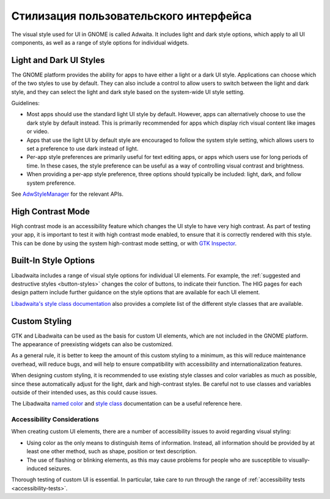 Стилизация пользовательского интерфейса
==========

The visual style used for UI in GNOME is called Adwaita. It includes light and dark style options, which apply to all UI components, as well as a range of style options for individual widgets.

Light and Dark UI Styles
------------------------

The GNOME platform provides the ability for apps to have either a light or a dark UI style. Applications can choose which of the two styles to use by default. They can also include a control to allow users to switch between the light and dark style, and they can select the light and dark style based on  the system-wide UI style setting.

Guidelines:

* Most apps should use the standard light UI style by default. However, apps can alternatively choose to use the dark style by default instead. This is primarily recommended for apps which display rich visual content like images or video.
* Apps that use the light UI by default style are encouraged to follow the system style setting, which allows users to set a preference to use dark instead of light.
* Per-app style preferences are primarily useful for text editing apps, or apps which users use for long periods of time. In these cases, the style preference can be useful as a way of controlling visual contrast and brightness.
* When providing a per-app style preference, three options should typically be included: light, dark, and follow system preference.

See `AdwStyleManager <https://gnome.pages.gitlab.gnome.org/libadwaita/doc/1-latest/class.StyleManager.html>`_ for the relevant APIs.

High Contrast Mode
------------------

High contrast mode is an accessibility feature which changes the UI style to have very high contrast. As part of testing your app, it is important to test it with high contrast mode enabled, to ensure that it is correctly rendered with this style. This can be done by using the system high-contrast mode setting, or with `GTK Inspector <https://wiki.gnome.org/Projects/GTK/Inspector>`_.

Built-In Style Options
----------------------

Libadwaita includes a range of visual style options for individual UI elements. For example, the :ref:`suggested and destructive styles <button-styles>` changes the color of buttons, to indicate their function. The HIG pages for each design pattern include further guidance on the style options that are available for each UI element.

`Libadwaita's style class documentation <https://gnome.pages.gitlab.gnome.org/libadwaita/doc/1-latest/style-classes.html>`_ also provides a complete list of the different style classes that are available.

Custom Styling
--------------

GTK and Libadwaita can be used as the basis for custom UI elements, which are not included in the GNOME platform. The appearance of preexisting widgets can also be customized.

As a general rule, it is better to keep the amount of this custom styling to a minimum, as this will reduce maintenance overhead, will reduce bugs, and will help to ensure compatibility with accessibility and internationalization features.

When designing custom styling, it is recommended to use existing style classes and color variables as much as possible, since these automatically adjust for the light, dark and high-contrast styles. Be careful not to use classes and variables outside of their intended uses, as this could cause issues.

The Libadwaita `named color <https://gnome.pages.gitlab.gnome.org/libadwaita/doc/1-latest/named-colors.html>`_ and `style class <https://gnome.pages.gitlab.gnome.org/libadwaita/doc/1-latest/style-classes.html>`_ documentation can be a useful reference here.

Accessibility Considerations
~~~~~~~~~~~~~~~~~~~~~~~~~~~~

When creating custom UI elements, there are a number of accessibility issues to avoid regarding visual styling:

* Using color as the only means to distinguish items of information. Instead, all information should be provided by at least one other method, such as shape, position or text description.
* The use of flashing or blinking elements, as this may cause problems for people who are susceptible to visually-induced seizures.

Thorough testing of custom UI is essential. In particular, take care to run through the range of :ref:`accessibility tests <accessibility-tests>`.
